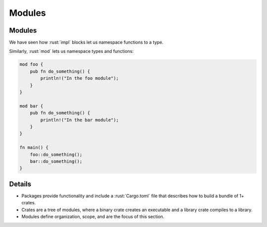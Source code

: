 =========
Modules
=========

---------
Modules
---------

We have seen how :rust:`impl` blocks let us namespace functions to a type.

Similarly, :rust:`mod` lets us namespace types and functions:

.. code:: rust

   mod foo {
       pub fn do_something() {
           println!("In the foo module");
       }
   }

   mod bar {
       pub fn do_something() {
           println!("In the bar module");
       }
   }

   fn main() {
       foo::do_something();
       bar::do_something();
   }

---------
Details
---------

-  Packages provide functionality and include a :rust:`Cargo.toml` file that
   describes how to build a bundle of 1+ crates.
-  Crates are a tree of modules, where a binary crate creates an
   executable and a library crate compiles to a library.
-  Modules define organization, scope, and are the focus of this
   section.
